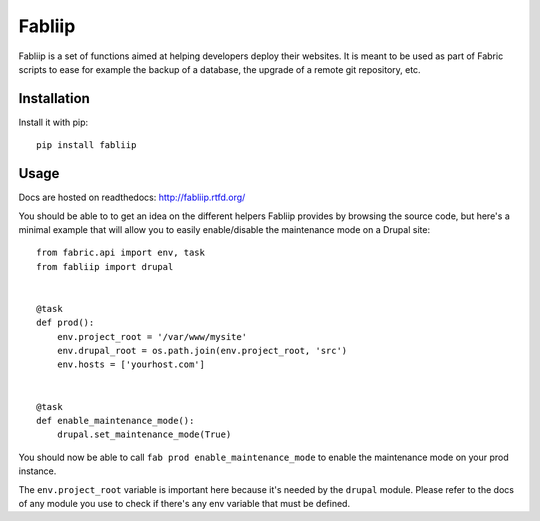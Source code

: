 =======
Fabliip
=======

Fabliip is a set of functions aimed at helping developers deploy their
websites. It is meant to be used as part of Fabric scripts to ease for example
the backup of a database, the upgrade of a remote git repository, etc.

Installation
============

Install it with pip::

    pip install fabliip

Usage
=====

Docs are hosted on readthedocs: http://fabliip.rtfd.org/

You should be able to to get an idea on the different helpers Fabliip provides
by browsing the source code, but here's a minimal example that will allow you
to easily enable/disable the maintenance mode on a Drupal site::

    from fabric.api import env, task
    from fabliip import drupal


    @task
    def prod():
        env.project_root = '/var/www/mysite'
        env.drupal_root = os.path.join(env.project_root, 'src')
        env.hosts = ['yourhost.com']


    @task
    def enable_maintenance_mode():
        drupal.set_maintenance_mode(True)

You should now be able to call ``fab prod enable_maintenance_mode`` to enable
the maintenance mode on your prod instance.

The ``env.project_root`` variable is important here because it's needed by the
``drupal`` module. Please refer to the docs of any module you use to check if
there's any env variable that must be defined.
